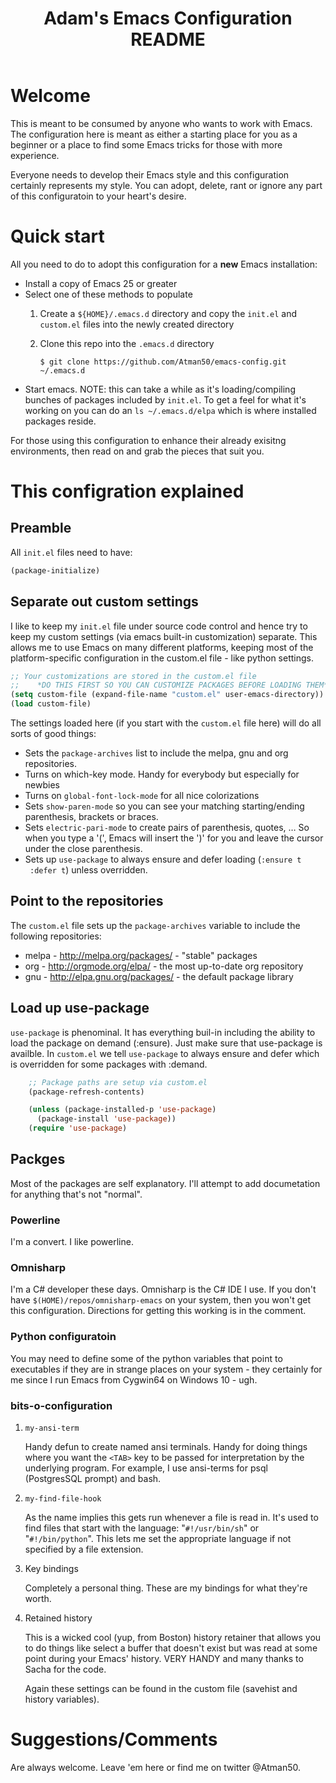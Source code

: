 #+STARTUP: overview
#+TITLE: Adam's Emacs Configuration README

* Welcome
  This is meant to be consumed by anyone who wants to work with Emacs. The
  configuration here is meant as either a starting place for you as a beginner
  or a place to find some Emacs tricks for those with more experience.

  Everyone needs to develop their Emacs style and this configuration certainly
  represents my style. You can adopt, delete, rant or ignore any part of this
  configuratoin to your heart's desire.

* Quick start
  All you need to do to adopt this configuration for a *new* Emacs installation:
  - Install a copy of Emacs 25 or greater
  - Select one of these methods to populate 
    1. Create a ~${HOME}/.emacs.d~ directory and copy the ~init.el~ and
       ~custom.el~ files into the newly created directory
    2. Clone this repo into the ~.emacs.d~ directory

       #+BEGIN_SRC shell
       $ git clone https://github.com/Atman50/emacs-config.git ~/.emacs.d
       #+END_SRC
  - Start emacs. NOTE: this can take a while as it's loading/compiling bunches
    of packages included by ~init.el~. To get a feel for what it's working on
    you can do an ~ls ~/.emacs.d/elpa~ which is where installed packages
    reside.

  For those using this configuration to enhance their already exisitng
  environments, then read on and grab the pieces that suit you.

* This configration explained
** Preamble
   All ~init.el~ files need to have:
   #+BEGIN_SRC emacs-lisp
   (package-initialize)
   #+END_SRC

** Separate out custom settings
   I like to keep my ~init.el~ file under source code control and hence try to
   keep my custom settings (via emacs built-in customization) separate. This
   allows me to use Emacs on many different platforms, keeping most of the
   platform-specific configuration in the custom.el file - like python
   settings.
   #+BEGIN_SRC emacs-lisp
   ;; Your customizations are stored in the custom.el file
   ;;    *DO THIS FIRST SO YOU CAN CUSTOMIZE PACKAGES BEFORE LOADING THEM*
   (setq custom-file (expand-file-name "custom.el" user-emacs-directory))
   (load custom-file)
   #+END_SRC

   The settings loaded here (if you start with the ~custom.el~ file here) will
   do all sorts of good things:
   - Sets the ~package-archives~ list to include the melpa, gnu and org
     repositories.
   - Turns on which-key mode. Handy for everybody but especially for newbies
   - Turns on ~global-font-lock-mode~ for all nice colorizations
   - Sets ~show-paren-mode~ so you can see your matching starting/ending
     parenthesis, brackets or braces.
   - Sets ~electric-pari-mode~ to create pairs of parenthesis, quotes, ... So
     when you type a '(', Emacs will insert the ')' for you and leave the
     cursor under the close parenthesis.
   - Sets up ~use-package~ to always ensure and defer loading (~:ensure t
     :defer t~) unless overridden.

** Point to the repositories
   The ~custom.el~ file sets up the ~package-archives~ variable to include the
   following repositories:
   - melpa - http://melpa.org/packages/ - "stable" packages
   - org - http://orgmode.org/elpa/  - the most up-to-date org repository
   - gnu - http://elpa.gnu.org/packages/ - the default package library

** Load up use-package
   ~use-package~ is phenominal. It has everything buil-in including the ability
   to load the package on demand (:ensure). Just make sure that use-package is
   availble. In ~custom.el~ we tell ~use-package~ to always ensure and defer
   which is overridden for some packages with :demand.
   #+BEGIN_SRC emacs-lisp -i
    ;; Package paths are setup via custom.el
    (package-refresh-contents)

    (unless (package-installed-p 'use-package)
      (package-install 'use-package))
    (require 'use-package)
   #+END_SRC

** Packges
   Most of the packages are self explanatory. I'll attempt to add documetation
   for anything that's not "normal".
*** Powerline
    I'm a convert. I like powerline.
*** Omnisharp
    I'm a C# developer these days. Omnisharp is the C# IDE I use. If you don't
    have ~$(HOME)/repos/omnisharp-emacs~ on your system, then you won't get
    this configuration. Directions for getting this working is in the comment.

*** Python configuratoin
    You may need to define some of the python variables that point to
    executables if they are in strange places on your system - they certainly
    for me since I run Emacs from Cygwin64 on Windows 10 - ugh.

*** bits-o-configuration
**** ~my-ansi-term~
     Handy defun to create named ansi terminals. Handy for doing things where
     you want the ~<TAB>~ key to be passed for interpretation by the
     underlying program. For example, I use ansi-terms for psql (PostgresSQL
     prompt) and bash.
**** ~my-find-file-hook~
     As the name implies this gets run whenever a file is read in. It's used
     to find files that start with the language: "~#!/usr/bin/sh~" or
     "~#!/bin/python~". This lets me set the appropriate language if not
     specified by a file extension.
**** Key bindings
     Completely a personal thing. These are my bindings for what they're
     worth.
**** Retained history
     This is a wicked cool (yup, from Boston) history retainer that allows you
     to do things like select a buffer that doesn't exist but was read at some
     point during your Emacs' history. VERY HANDY and many thanks to Sacha for
     the code.

     Again these settings can be found in the custom file (savehist and
     history variables).

* Suggestions/Comments
  Are always welcome. Leave 'em here or find me on twitter @Atman50.

